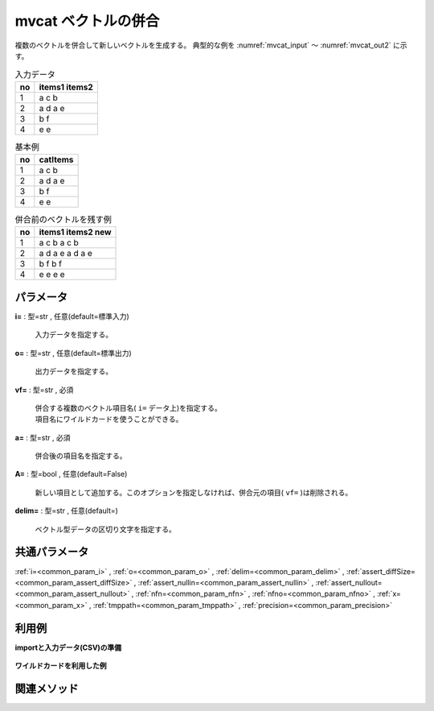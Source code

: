 mvcat ベクトルの併合
--------------------------

複数のベクトルを併合して新しいベクトルを生成する。
典型的な例を :numref:`mvcat_input` 〜 :numref:`mvcat_out2` に示す。


.. csv-table:: 入力データ
  :header-rows: 1
  :name: mvcat_input

  no,items1 items2
  1,a c b
  2,a d a e
  3,b f
  4,e e




.. csv-table:: 基本例
  :header-rows: 1
  :name: mvcat_out1

  no,catItems
  1,a c b
  2,a d a e
  3,b f
  4,e e




.. csv-table:: 併合前のベクトルを残す例
  :header-rows: 1
  :name: mvcat_out2

  no,items1 items2 new
  1,a c b a c b
  2,a d a e a d a e
  3,b f  b f
  4,e e e e




パラメータ
''''''''''''''''''''''

**i=** : 型=str , 任意(default=標準入力)

  | 入力データを指定する。

**o=** : 型=str , 任意(default=標準出力)

  | 出力データを指定する。

**vf=** : 型=str , 必須

  | 併合する複数のベクトル項目名( ``i=`` データ上)を指定する。
  | 項目名にワイルドカードを使うことができる。

**a=** : 型=str , 必須

  | 併合後の項目名を指定する。

**A=** : 型=bool , 任意(default=False)

  | 新しい項目として追加する。このオプションを指定しなければ、併合元の項目( ``vf=`` )は削除される。

**delim=** : 型=str , 任意(default=)

  | ベクトル型データの区切り文字を指定する。



共通パラメータ
''''''''''''''''''''

:ref:`i=<common_param_i>`
, :ref:`o=<common_param_o>`
, :ref:`delim=<common_param_delim>`
, :ref:`assert_diffSize=<common_param_assert_diffSize>`
, :ref:`assert_nullin=<common_param_assert_nullin>`
, :ref:`assert_nullout=<common_param_assert_nullout>`
, :ref:`nfn=<common_param_nfn>`
, :ref:`nfno=<common_param_nfno>`
, :ref:`x=<common_param_x>`
, :ref:`tmppath=<common_param_tmppath>`
, :ref:`precision=<common_param_precision>`


利用例
''''''''''''

**importと入力データ(CSV)の準備**

  .. code-block:: python
    :linenos:

    import nysol.mcmd as nm

    with open('dat1.csv','w') as f:
      f.write(
    '''items1,items2,items3,items4
    b a c,b,x,y
    c c,,x,y
    e a a,a a a,x,y
    ''')


**ワイルドカードを利用した例**


  .. code-block:: python
    :linenos:

    nm.mvcat(vf="items*", a="items", i="dat1.csv", o="rsl1.csv").run()
    ### rsl1.csv の内容
    # items
    # b a c b x y
    # c c x y
    # e a a a a a x y


関連メソッド
''''''''''''''''''''



